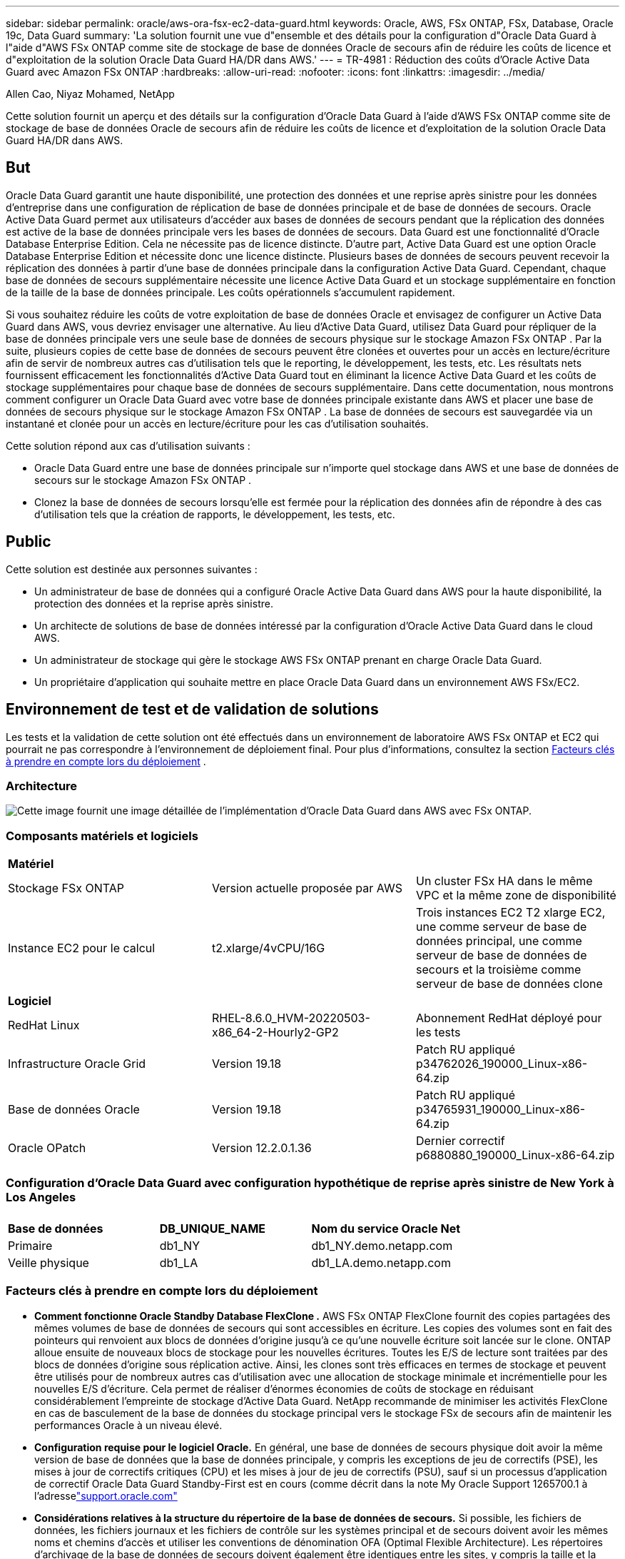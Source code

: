 ---
sidebar: sidebar 
permalink: oracle/aws-ora-fsx-ec2-data-guard.html 
keywords: Oracle, AWS, FSx ONTAP, FSx, Database, Oracle 19c, Data Guard 
summary: 'La solution fournit une vue d"ensemble et des détails pour la configuration d"Oracle Data Guard à l"aide d"AWS FSx ONTAP comme site de stockage de base de données Oracle de secours afin de réduire les coûts de licence et d"exploitation de la solution Oracle Data Guard HA/DR dans AWS.' 
---
= TR-4981 : Réduction des coûts d'Oracle Active Data Guard avec Amazon FSx ONTAP
:hardbreaks:
:allow-uri-read: 
:nofooter: 
:icons: font
:linkattrs: 
:imagesdir: ../media/


Allen Cao, Niyaz Mohamed, NetApp

[role="lead"]
Cette solution fournit un aperçu et des détails sur la configuration d'Oracle Data Guard à l'aide d'AWS FSx ONTAP comme site de stockage de base de données Oracle de secours afin de réduire les coûts de licence et d'exploitation de la solution Oracle Data Guard HA/DR dans AWS.



== But

Oracle Data Guard garantit une haute disponibilité, une protection des données et une reprise après sinistre pour les données d'entreprise dans une configuration de réplication de base de données principale et de base de données de secours.  Oracle Active Data Guard permet aux utilisateurs d'accéder aux bases de données de secours pendant que la réplication des données est active de la base de données principale vers les bases de données de secours.  Data Guard est une fonctionnalité d'Oracle Database Enterprise Edition.  Cela ne nécessite pas de licence distincte.  D'autre part, Active Data Guard est une option Oracle Database Enterprise Edition et nécessite donc une licence distincte.  Plusieurs bases de données de secours peuvent recevoir la réplication des données à partir d'une base de données principale dans la configuration Active Data Guard.  Cependant, chaque base de données de secours supplémentaire nécessite une licence Active Data Guard et un stockage supplémentaire en fonction de la taille de la base de données principale.  Les coûts opérationnels s’accumulent rapidement.

Si vous souhaitez réduire les coûts de votre exploitation de base de données Oracle et envisagez de configurer un Active Data Guard dans AWS, vous devriez envisager une alternative.  Au lieu d'Active Data Guard, utilisez Data Guard pour répliquer de la base de données principale vers une seule base de données de secours physique sur le stockage Amazon FSx ONTAP .  Par la suite, plusieurs copies de cette base de données de secours peuvent être clonées et ouvertes pour un accès en lecture/écriture afin de servir de nombreux autres cas d'utilisation tels que le reporting, le développement, les tests, etc. Les résultats nets fournissent efficacement les fonctionnalités d'Active Data Guard tout en éliminant la licence Active Data Guard et les coûts de stockage supplémentaires pour chaque base de données de secours supplémentaire.  Dans cette documentation, nous montrons comment configurer un Oracle Data Guard avec votre base de données principale existante dans AWS et placer une base de données de secours physique sur le stockage Amazon FSx ONTAP .  La base de données de secours est sauvegardée via un instantané et clonée pour un accès en lecture/écriture pour les cas d'utilisation souhaités.

Cette solution répond aux cas d’utilisation suivants :

* Oracle Data Guard entre une base de données principale sur n'importe quel stockage dans AWS et une base de données de secours sur le stockage Amazon FSx ONTAP .
* Clonez la base de données de secours lorsqu'elle est fermée pour la réplication des données afin de répondre à des cas d'utilisation tels que la création de rapports, le développement, les tests, etc.




== Public

Cette solution est destinée aux personnes suivantes :

* Un administrateur de base de données qui a configuré Oracle Active Data Guard dans AWS pour la haute disponibilité, la protection des données et la reprise après sinistre.
* Un architecte de solutions de base de données intéressé par la configuration d'Oracle Active Data Guard dans le cloud AWS.
* Un administrateur de stockage qui gère le stockage AWS FSx ONTAP prenant en charge Oracle Data Guard.
* Un propriétaire d'application qui souhaite mettre en place Oracle Data Guard dans un environnement AWS FSx/EC2.




== Environnement de test et de validation de solutions

Les tests et la validation de cette solution ont été effectués dans un environnement de laboratoire AWS FSx ONTAP et EC2 qui pourrait ne pas correspondre à l'environnement de déploiement final. Pour plus d'informations, consultez la section <<Facteurs clés à prendre en compte lors du déploiement>> .



=== Architecture

image:aws-ora-fsx-data-guard-architecture.png["Cette image fournit une image détaillée de l'implémentation d'Oracle Data Guard dans AWS avec FSx ONTAP."]



=== Composants matériels et logiciels

[cols="33%, 33%, 33%"]
|===


3+| *Matériel* 


| Stockage FSx ONTAP | Version actuelle proposée par AWS | Un cluster FSx HA dans le même VPC et la même zone de disponibilité 


| Instance EC2 pour le calcul | t2.xlarge/4vCPU/16G | Trois instances EC2 T2 xlarge EC2, une comme serveur de base de données principal, une comme serveur de base de données de secours et la troisième comme serveur de base de données clone 


3+| *Logiciel* 


| RedHat Linux | RHEL-8.6.0_HVM-20220503-x86_64-2-Hourly2-GP2 | Abonnement RedHat déployé pour les tests 


| Infrastructure Oracle Grid | Version 19.18 | Patch RU appliqué p34762026_190000_Linux-x86-64.zip 


| Base de données Oracle | Version 19.18 | Patch RU appliqué p34765931_190000_Linux-x86-64.zip 


| Oracle OPatch | Version 12.2.0.1.36 | Dernier correctif p6880880_190000_Linux-x86-64.zip 
|===


=== Configuration d'Oracle Data Guard avec configuration hypothétique de reprise après sinistre de New York à Los Angeles

[cols="33%, 33%, 33%"]
|===


3+|  


| *Base de données* | *DB_UNIQUE_NAME* | *Nom du service Oracle Net* 


| Primaire | db1_NY | db1_NY.demo.netapp.com 


| Veille physique | db1_LA | db1_LA.demo.netapp.com 
|===


=== Facteurs clés à prendre en compte lors du déploiement

* *Comment fonctionne Oracle Standby Database FlexClone .*  AWS FSx ONTAP FlexClone fournit des copies partagées des mêmes volumes de base de données de secours qui sont accessibles en écriture.  Les copies des volumes sont en fait des pointeurs qui renvoient aux blocs de données d'origine jusqu'à ce qu'une nouvelle écriture soit lancée sur le clone.  ONTAP alloue ensuite de nouveaux blocs de stockage pour les nouvelles écritures.  Toutes les E/S de lecture sont traitées par des blocs de données d'origine sous réplication active.  Ainsi, les clones sont très efficaces en termes de stockage et peuvent être utilisés pour de nombreux autres cas d'utilisation avec une allocation de stockage minimale et incrémentielle pour les nouvelles E/S d'écriture.  Cela permet de réaliser d’énormes économies de coûts de stockage en réduisant considérablement l’empreinte de stockage d’Active Data Guard.  NetApp recommande de minimiser les activités FlexClone en cas de basculement de la base de données du stockage principal vers le stockage FSx de secours afin de maintenir les performances Oracle à un niveau élevé.
* *Configuration requise pour le logiciel Oracle.*  En général, une base de données de secours physique doit avoir la même version de base de données que la base de données principale, y compris les exceptions de jeu de correctifs (PSE), les mises à jour de correctifs critiques (CPU) et les mises à jour de jeu de correctifs (PSU), sauf si un processus d'application de correctif Oracle Data Guard Standby-First est en cours (comme décrit dans la note My Oracle Support 1265700.1 à l'adresselink:https://support.oracle.com.["support.oracle.com"^]
* *Considérations relatives à la structure du répertoire de la base de données de secours.*  Si possible, les fichiers de données, les fichiers journaux et les fichiers de contrôle sur les systèmes principal et de secours doivent avoir les mêmes noms et chemins d'accès et utiliser les conventions de dénomination OFA (Optimal Flexible Architecture).  Les répertoires d'archivage de la base de données de secours doivent également être identiques entre les sites, y compris la taille et la structure.  Cette stratégie permet à d’autres opérations telles que les sauvegardes, les basculements et les basculements d’exécuter le même ensemble d’étapes, réduisant ainsi la complexité de la maintenance.
* *Forcer le mode de journalisation.*  Pour vous protéger contre les écritures directes non enregistrées dans la base de données principale qui ne peuvent pas être propagées vers la base de données de secours, activez FORCE LOGGING sur la base de données principale avant d'effectuer des sauvegardes de fichiers de données pour la création de secours.
* *Gestion du stockage de la base de données.*  Pour plus de simplicité opérationnelle, Oracle recommande, lorsque vous configurez Oracle Automatic Storage Management (Oracle ASM) et Oracle Managed Files (OMF) dans une configuration Oracle Data Guard, de les configurer de manière symétrique sur les bases de données principales et de secours.
* *Instances de calcul EC2.*  Dans ces tests et validations, nous avons utilisé une instance AWS EC2 t2.xlarge comme instance de calcul de base de données Oracle.  NetApp recommande d’utiliser une instance EC2 de type M5 comme instance de calcul pour Oracle dans le déploiement de production, car elle est optimisée pour la charge de travail de la base de données.  Vous devez dimensionner l'instance EC2 de manière appropriée en fonction du nombre de vCPU et de la quantité de RAM en fonction des exigences réelles de la charge de travail.
* *Déploiement de clusters de stockage HA FSx sur une ou plusieurs zones.*  Dans ces tests et validations, nous avons déployé un cluster FSx HA dans une seule zone de disponibilité AWS.  Pour le déploiement en production, NetApp recommande de déployer une paire FSx HA dans deux zones de disponibilité différentes.  Un cluster FSx est toujours provisionné dans une paire HA synchronisée dans une paire de systèmes de fichiers actifs-passifs pour fournir une redondance au niveau du stockage.  Le déploiement multizone améliore encore la haute disponibilité en cas de panne dans une seule zone AWS.
* *Dimensionnement du cluster de stockage FSx.*  Un système de fichiers de stockage Amazon FSx ONTAP fournit jusqu'à 160 000 IOPS SSD brutes, jusqu'à 4 Gbit/s de débit et une capacité maximale de 192 TiB.  Cependant, vous pouvez dimensionner le cluster en termes d'IOPS provisionnés, de débit et de limite de stockage (minimum 1 024 Gio) en fonction de vos besoins réels au moment du déploiement.  La capacité peut être ajustée dynamiquement à la volée sans affecter la disponibilité de l'application.




== Déploiement de la solution

Il est supposé que votre base de données Oracle principale est déjà déployée dans un environnement AWS EC2 au sein d'un VPC comme point de départ pour la configuration de Data Guard.  La base de données principale est déployée à l’aide d’Oracle ASM pour la gestion du stockage.  Deux groupes de disques ASM - +DATA et +LOGS sont créés pour les fichiers de données Oracle, les fichiers journaux et le fichier de contrôle, etc. Pour plus de détails sur le déploiement d'Oracle dans AWS avec ASM, veuillez vous référer aux rapports techniques suivants pour obtenir de l'aide.

* link:aws-ora-fsx-ec2-deploy-intro.html["Meilleures pratiques de déploiement de bases de données Oracle sur EC2 et FSx"^]
* link:aws-ora-fsx-ec2-iscsi-asm.html["Déploiement et protection de la base de données Oracle dans AWS FSx/EC2 avec iSCSI/ASM"^]
* link:aws-ora-fsx-ec2-nfs-asm.html["Oracle 19c en redémarrage autonome sur AWS FSx/EC2 avec NFS/ASM"^]


Votre base de données Oracle principale peut être exécutée sur un FSx ONTAP ou sur tout autre stockage de votre choix au sein de l'écosystème AWS EC2.  La section suivante fournit des procédures de déploiement étape par étape pour la configuration d'Oracle Data Guard entre une instance de base de données EC2 principale avec stockage ASM et une instance de base de données EC2 de secours avec stockage ASM.



=== Prérequis pour le déploiement

[%collapsible%open]
====
Le déploiement nécessite les prérequis suivants.

. Un compte AWS a été configuré et les segments VPC et réseau nécessaires ont été créés dans votre compte AWS.
. À partir de la console AWS EC2, vous devez déployer au moins trois instances EC2 Linux, une comme instance de base de données Oracle principale, une comme instance de base de données Oracle de secours et une instance de base de données cible clonée pour la création de rapports, le développement, les tests, etc. Consultez le diagramme d'architecture dans la section précédente pour plus de détails sur la configuration de l'environnement.  Consultez également l'AWSlink:https://docs.aws.amazon.com/AWSEC2/latest/UserGuide/concepts.html["Guide de l'utilisateur pour les instances Linux"^] pour plus d'informations.
. À partir de la console AWS EC2, déployez des clusters de stockage HA Amazon FSx ONTAP pour héberger des volumes Oracle qui stockent la base de données de secours Oracle.  Si vous n'êtes pas familier avec le déploiement du stockage FSx, consultez la documentationlink:https://docs.aws.amazon.com/fsx/latest/ONTAPGuide/creating-file-systems.html["Création de systèmes de fichiers FSx ONTAP"^] pour des instructions étape par étape.
. Les étapes 2 et 3 peuvent être effectuées à l'aide de la boîte à outils d'automatisation Terraform suivante, qui crée une instance EC2 nommée `ora_01` et un système de fichiers FSx nommé `fsx_01` .  Lisez attentivement les instructions et modifiez les variables en fonction de votre environnement avant l’exécution.  Le modèle peut être facilement révisé pour répondre à vos propres besoins de déploiement.
+
[source, cli]
----
git clone https://github.com/NetApp-Automation/na_aws_fsx_ec2_deploy.git
----



NOTE: Assurez-vous d'avoir alloué au moins 50 Go dans le volume racine de l'instance EC2 afin de disposer de suffisamment d'espace pour préparer les fichiers d'installation d'Oracle.

====


=== Préparer la base de données principale pour Data Guard

[%collapsible%open]
====
Dans cette démonstration, nous avons configuré une base de données Oracle principale appelée db1 sur l'instance de base de données EC2 principale avec deux groupes de disques ASM dans une configuration de redémarrage autonome avec des fichiers de données dans le groupe de disques ASM + DATA et une zone de récupération flash dans le groupe de disques ASM + LOGS.  Ce qui suit illustre les procédures détaillées de configuration de la base de données principale pour Data Guard.  Toutes les étapes doivent être exécutées en tant que propriétaire de la base de données - utilisateur Oracle.

. Configuration de la base de données principale db1 sur l'instance de base de données EC2 principale ip-172-30-15-45.  Les groupes de disques ASM peuvent se trouver sur n’importe quel type de stockage au sein de l’écosystème EC2.
+
....

[oracle@ip-172-30-15-45 ~]$ cat /etc/oratab

# This file is used by ORACLE utilities.  It is created by root.sh
# and updated by either Database Configuration Assistant while creating
# a database or ASM Configuration Assistant while creating ASM instance.

# A colon, ':', is used as the field terminator.  A new line terminates
# the entry.  Lines beginning with a pound sign, '#', are comments.
#
# Entries are of the form:
#   $ORACLE_SID:$ORACLE_HOME:<N|Y>:
#
# The first and second fields are the system identifier and home
# directory of the database respectively.  The third field indicates
# to the dbstart utility that the database should , "Y", or should not,
# "N", be brought up at system boot time.
#
# Multiple entries with the same $ORACLE_SID are not allowed.
#
#
+ASM:/u01/app/oracle/product/19.0.0/grid:N
db1:/u01/app/oracle/product/19.0.0/db1:N

[oracle@ip-172-30-15-45 ~]$ /u01/app/oracle/product/19.0.0/grid/bin/crsctl stat res -t
--------------------------------------------------------------------------------
Name           Target  State        Server                   State details
--------------------------------------------------------------------------------
Local Resources
--------------------------------------------------------------------------------
ora.DATA.dg
               ONLINE  ONLINE       ip-172-30-15-45          STABLE
ora.LISTENER.lsnr
               ONLINE  ONLINE       ip-172-30-15-45          STABLE
ora.LOGS.dg
               ONLINE  ONLINE       ip-172-30-15-45          STABLE
ora.asm
               ONLINE  ONLINE       ip-172-30-15-45          Started,STABLE
ora.ons
               OFFLINE OFFLINE      ip-172-30-15-45          STABLE
--------------------------------------------------------------------------------
Cluster Resources
--------------------------------------------------------------------------------
ora.cssd
      1        ONLINE  ONLINE       ip-172-30-15-45          STABLE
ora.db1.db
      1        ONLINE  ONLINE       ip-172-30-15-45          Open,HOME=/u01/app/o
                                                             racle/product/19.0.0
                                                             /db1,STABLE
ora.diskmon
      1        OFFLINE OFFLINE                               STABLE
ora.driver.afd
      1        ONLINE  ONLINE       ip-172-30-15-45          STABLE
ora.evmd
      1        ONLINE  ONLINE       ip-172-30-15-45          STABLE
--------------------------------------------------------------------------------

....
. Depuis sqlplus, activez la journalisation forcée sur le serveur principal.
+
[source, cli]
----
alter database force logging;
----
. Depuis sqlplus, activez le flashback sur le primaire.  Flashback permet de rétablir facilement la base de données principale en tant que base de données de secours après un basculement.
+
[source, cli]
----
alter database flashback on;
----
. Configurez l'authentification de transport de rétablissement à l'aide du fichier de mot de passe Oracle - créez un fichier pwd sur le principal à l'aide de l'utilitaire orapwd s'il n'est pas défini et copiez-le dans le répertoire de base de données de secours $ORACLE_HOME/dbs.
. Créez des journaux de rétablissement de secours sur la base de données principale avec la même taille que le fichier journal en ligne actuel.  Les groupes de journaux sont un groupe de fichiers journaux en ligne de plus.  La base de données principale peut alors rapidement passer au rôle de secours et commencer à recevoir des données de rétablissement, si nécessaire.
+
[source, cli]
----
alter database add standby logfile thread 1 size 200M;
----
+
....
Validate after standby logs addition:

SQL> select group#, type, member from v$logfile;

    GROUP# TYPE    MEMBER
---------- ------- ------------------------------------------------------------
         3 ONLINE  +DATA/DB1/ONLINELOG/group_3.264.1145821513
         2 ONLINE  +DATA/DB1/ONLINELOG/group_2.263.1145821513
         1 ONLINE  +DATA/DB1/ONLINELOG/group_1.262.1145821513
         4 STANDBY +DATA/DB1/ONLINELOG/group_4.286.1146082751
         4 STANDBY +LOGS/DB1/ONLINELOG/group_4.258.1146082753
         5 STANDBY +DATA/DB1/ONLINELOG/group_5.287.1146082819
         5 STANDBY +LOGS/DB1/ONLINELOG/group_5.260.1146082821
         6 STANDBY +DATA/DB1/ONLINELOG/group_6.288.1146082825
         6 STANDBY +LOGS/DB1/ONLINELOG/group_6.261.1146082827
         7 STANDBY +DATA/DB1/ONLINELOG/group_7.289.1146082835
         7 STANDBY +LOGS/DB1/ONLINELOG/group_7.262.1146082835

11 rows selected.
....
. Depuis sqlplus, créez un pfile à partir de spfile pour l'édition.
+
[source, cli]
----
create pfile='/home/oracle/initdb1.ora' from spfile;
----
. Révisez le pfile et ajoutez les paramètres suivants.
+
....
DB_NAME=db1
DB_UNIQUE_NAME=db1_NY
LOG_ARCHIVE_CONFIG='DG_CONFIG=(db1_NY,db1_LA)'
LOG_ARCHIVE_DEST_1='LOCATION=USE_DB_RECOVERY_FILE_DEST VALID_FOR=(ALL_LOGFILES,ALL_ROLES) DB_UNIQUE_NAME=db1_NY'
LOG_ARCHIVE_DEST_2='SERVICE=db1_LA ASYNC VALID_FOR=(ONLINE_LOGFILES,PRIMARY_ROLE) DB_UNIQUE_NAME=db1_LA'
REMOTE_LOGIN_PASSWORDFILE=EXCLUSIVE
FAL_SERVER=db1_LA
STANDBY_FILE_MANAGEMENT=AUTO
....
. Depuis sqlplus, créez un fichier spfile dans le répertoire ASM +DATA à partir du fichier pfile révisé dans le répertoire /home/oracle.
+
[source, cli]
----
create spfile='+DATA' from pfile='/home/oracle/initdb1.ora';
----
. Localisez le fichier spfile nouvellement créé sous le groupe de disques +DATA (en utilisant l'utilitaire asmcmd si nécessaire).  Utilisez srvctl pour modifier la grille afin de démarrer la base de données à partir du nouveau fichier spfile comme indiqué ci-dessous.
+
....
[oracle@ip-172-30-15-45 db1]$ srvctl config database -d db1
Database unique name: db1
Database name: db1
Oracle home: /u01/app/oracle/product/19.0.0/db1
Oracle user: oracle
Spfile: +DATA/DB1/PARAMETERFILE/spfile.270.1145822903
Password file:
Domain: demo.netapp.com
Start options: open
Stop options: immediate
Database role: PRIMARY
Management policy: AUTOMATIC
Disk Groups: DATA
Services:
OSDBA group:
OSOPER group:
Database instance: db1
[oracle@ip-172-30-15-45 db1]$ srvctl modify database -d db1 -spfile +DATA/DB1/PARAMETERFILE/spfiledb1.ora
[oracle@ip-172-30-15-45 db1]$ srvctl config database -d db1
Database unique name: db1
Database name: db1
Oracle home: /u01/app/oracle/product/19.0.0/db1
Oracle user: oracle
Spfile: +DATA/DB1/PARAMETERFILE/spfiledb1.ora
Password file:
Domain: demo.netapp.com
Start options: open
Stop options: immediate
Database role: PRIMARY
Management policy: AUTOMATIC
Disk Groups: DATA
Services:
OSDBA group:
OSOPER group:
Database instance: db1
....
. Modifiez tnsnames.ora pour ajouter db_unique_name pour la résolution de nom.
+
....
# tnsnames.ora Network Configuration File: /u01/app/oracle/product/19.0.0/db1/network/admin/tnsnames.ora
# Generated by Oracle configuration tools.

db1_NY =
  (DESCRIPTION =
    (ADDRESS = (PROTOCOL = TCP)(HOST = ip-172-30-15-45.ec2.internal)(PORT = 1521))
    (CONNECT_DATA =
      (SERVER = DEDICATED)
      (SID = db1)
    )
  )

db1_LA =
  (DESCRIPTION =
    (ADDRESS = (PROTOCOL = TCP)(HOST = ip-172-30-15-67.ec2.internal)(PORT = 1521))
    (CONNECT_DATA =
      (SERVER = DEDICATED)
      (SID = db1)
    )
  )

LISTENER_DB1 =
  (ADDRESS = (PROTOCOL = TCP)(HOST = ip-172-30-15-45.ec2.internal)(PORT = 1521))
....
. Ajoutez le nom du service de protection des données db1_NY_DGMGRL.demo.netapp pour la base de données principale au fichier listener.ora.


....
#Backup file is  /u01/app/oracle/crsdata/ip-172-30-15-45/output/listener.ora.bak.ip-172-30-15-45.oracle line added by Agent
# listener.ora Network Configuration File: /u01/app/oracle/product/19.0.0/grid/network/admin/listener.ora
# Generated by Oracle configuration tools.

LISTENER =
  (DESCRIPTION_LIST =
    (DESCRIPTION =
      (ADDRESS = (PROTOCOL = TCP)(HOST = ip-172-30-15-45.ec2.internal)(PORT = 1521))
      (ADDRESS = (PROTOCOL = IPC)(KEY = EXTPROC1521))
    )
  )

SID_LIST_LISTENER =
  (SID_LIST =
    (SID_DESC =
      (GLOBAL_DBNAME = db1_NY_DGMGRL.demo.netapp.com)
      (ORACLE_HOME = /u01/app/oracle/product/19.0.0/db1)
      (SID_NAME = db1)
    )
  )

ENABLE_GLOBAL_DYNAMIC_ENDPOINT_LISTENER=ON              # line added by Agent
VALID_NODE_CHECKING_REGISTRATION_LISTENER=ON            # line added by Agent
....
. Arrêtez et redémarrez la base de données avec srvctl et vérifiez que les paramètres de protection des données sont désormais actifs.
+
[source, cli]
----
srvctl stop database -d db1
----
+
[source, cli]
----
srvctl start database -d db1
----


Ceci termine la configuration de la base de données principale pour Data Guard.

====


=== Préparez la base de données de secours et activez Data Guard

[%collapsible%open]
====
Oracle Data Guard nécessite une configuration du noyau du système d'exploitation et des piles logicielles Oracle, y compris des ensembles de correctifs sur l'instance de base de données EC2 de secours, pour correspondre à l'instance de base de données EC2 principale.  Pour une gestion et une simplicité aisées, la configuration de stockage de la base de données de l'instance de base de données EC2 de secours doit idéalement correspondre également à l'instance de base de données EC2 principale, comme le nom, le nombre et la taille des groupes de disques ASM.  Vous trouverez ci-dessous les procédures détaillées pour configurer l'instance de base de données EC2 de secours pour Data Guard.  Toutes les commandes doivent être exécutées en tant qu'ID utilisateur propriétaire d'Oracle.

. Tout d’abord, vérifiez la configuration de la base de données principale sur l’instance EC2 principale.  Dans cette démonstration, nous avons configuré une base de données Oracle principale appelée db1 sur l'instance de base de données EC2 principale avec deux groupes de disques ASM + DATA et + LOGS dans une configuration de redémarrage autonome.  Les groupes de disques ASM principaux peuvent se trouver sur n’importe quel type de stockage au sein de l’écosystème EC2.
. Suivre les procédures dans la documentationlink:aws-ora-fsx-ec2-iscsi-asm.html["TR-4965 : Déploiement et protection de la base de données Oracle dans AWS FSx/EC2 avec iSCSI/ASM"^] pour installer et configurer la grille et Oracle sur l'instance de base de données EC2 de secours pour qu'elle corresponde à la base de données principale.  Le stockage de la base de données doit être provisionné et alloué à l'instance de base de données EC2 de secours de FSx ONTAP avec la même capacité de stockage que l'instance de base de données EC2 principale.
+

NOTE: Arrêtez-vous à l'étape 10 `Oracle database installation` section.  La base de données de secours sera instanciée à partir de la base de données principale à l'aide de la fonction de duplication de base de données dbca.

. Une fois le logiciel Oracle installé et configuré, à partir du répertoire de base de données de secours $ORACLE_HOME, copiez le mot de passe Oracle de la base de données principale.
+
[source, cli]
----
scp oracle@172.30.15.45:/u01/app/oracle/product/19.0.0/db1/dbs/orapwdb1 .
----
. Créez le fichier tnsnames.ora avec les entrées suivantes.
+
....

# tnsnames.ora Network Configuration File: /u01/app/oracle/product/19.0.0/db1/network/admin/tnsnames.ora
# Generated by Oracle configuration tools.

db1_NY =
  (DESCRIPTION =
    (ADDRESS = (PROTOCOL = TCP)(HOST = ip-172-30-15-45.ec2.internal)(PORT = 1521))
    (CONNECT_DATA =
      (SERVER = DEDICATED)
      (SID = db1)
    )
  )

db1_LA =
  (DESCRIPTION =
    (ADDRESS = (PROTOCOL = TCP)(HOST = ip-172-30-15-67.ec2.internal)(PORT = 1521))
    (CONNECT_DATA =
      (SERVER = DEDICATED)
      (SID = db1)
    )
  )

....
. Ajoutez le nom du service de protection des données DB au fichier listener.ora.
+
....

#Backup file is  /u01/app/oracle/crsdata/ip-172-30-15-67/output/listener.ora.bak.ip-172-30-15-67.oracle line added by Agent
# listener.ora Network Configuration File: /u01/app/oracle/product/19.0.0/grid/network/admin/listener.ora
# Generated by Oracle configuration tools.

LISTENER =
  (DESCRIPTION_LIST =
    (DESCRIPTION =
      (ADDRESS = (PROTOCOL = TCP)(HOST = ip-172-30-15-67.ec2.internal)(PORT = 1521))
      (ADDRESS = (PROTOCOL = IPC)(KEY = EXTPROC1521))
    )
  )

SID_LIST_LISTENER =
  (SID_LIST =
    (SID_DESC =
      (GLOBAL_DBNAME = db1_LA_DGMGRL.demo.netapp.com)
      (ORACLE_HOME = /u01/app/oracle/product/19.0.0/db1)
      (SID_NAME = db1)
    )
  )

ENABLE_GLOBAL_DYNAMIC_ENDPOINT_LISTENER=ON              # line added by Agent
VALID_NODE_CHECKING_REGISTRATION_LISTENER=ON            # line added by Agent

....
. Définissez la maison et le chemin d'accès de l'oracle.
+
[source, cli]
----
export ORACLE_HOME=/u01/app/oracle/product/19.0.0/db1
----
+
[source, cli]
----
export PATH=$PATH:$ORACLE_HOME/bin
----
. Utilisez dbca pour instancier la base de données de secours à partir de la base de données principale db1.
+
....

[oracle@ip-172-30-15-67 bin]$ dbca -silent -createDuplicateDB -gdbName db1 -primaryDBConnectionString ip-172-30-15-45.ec2.internal:1521/db1_NY.demo.netapp.com -sid db1 -initParams fal_server=db1_NY -createAsStandby -dbUniqueName db1_LA
Enter SYS user password:

Prepare for db operation
22% complete
Listener config step
44% complete
Auxiliary instance creation
67% complete
RMAN duplicate
89% complete
Post duplicate database operations
100% complete

Look at the log file "/u01/app/oracle/cfgtoollogs/dbca/db1_LA/db1_LA.log" for further details.

....
. Valider la base de données de secours dupliquée.  La base de données de secours nouvellement dupliquée est initialement ouverte en mode LECTURE SEULE.
+
....

[oracle@ip-172-30-15-67 bin]$ export ORACLE_SID=db1
[oracle@ip-172-30-15-67 bin]$ sqlplus / as sysdba

SQL*Plus: Release 19.0.0.0.0 - Production on Wed Aug 30 18:25:46 2023
Version 19.18.0.0.0

Copyright (c) 1982, 2022, Oracle.  All rights reserved.


Connected to:
Oracle Database 19c Enterprise Edition Release 19.0.0.0.0 - Production
Version 19.18.0.0.0

SQL> select name, open_mode from v$database;

NAME      OPEN_MODE
--------- --------------------
DB1       READ ONLY

SQL> show parameter name

NAME                                 TYPE        VALUE
------------------------------------ ----------- ------------------------------
cdb_cluster_name                     string
cell_offloadgroup_name               string
db_file_name_convert                 string
db_name                              string      db1
db_unique_name                       string      db1_LA
global_names                         boolean     FALSE
instance_name                        string      db1
lock_name_space                      string
log_file_name_convert                string
pdb_file_name_convert                string
processor_group_name                 string

NAME                                 TYPE        VALUE
------------------------------------ ----------- ------------------------------
service_names                        string      db1_LA.demo.netapp.com
SQL>
SQL> show parameter log_archive_config

NAME                                 TYPE        VALUE
------------------------------------ ----------- ------------------------------
log_archive_config                   string      DG_CONFIG=(db1_NY,db1_LA)
SQL> show parameter fal_server

NAME                                 TYPE        VALUE
------------------------------------ ----------- ------------------------------
fal_server                           string      db1_NY

SQL> select name from v$datafile;

NAME
--------------------------------------------------------------------------------
+DATA/DB1_LA/DATAFILE/system.261.1146248215
+DATA/DB1_LA/DATAFILE/sysaux.262.1146248231
+DATA/DB1_LA/DATAFILE/undotbs1.263.1146248247
+DATA/DB1_LA/03C5C01A66EE9797E0632D0F1EAC5F59/DATAFILE/system.264.1146248253
+DATA/DB1_LA/03C5C01A66EE9797E0632D0F1EAC5F59/DATAFILE/sysaux.265.1146248261
+DATA/DB1_LA/DATAFILE/users.266.1146248267
+DATA/DB1_LA/03C5C01A66EE9797E0632D0F1EAC5F59/DATAFILE/undotbs1.267.1146248269
+DATA/DB1_LA/03C5EFD07C41A1FAE0632D0F1EAC9BD8/DATAFILE/system.268.1146248271
+DATA/DB1_LA/03C5EFD07C41A1FAE0632D0F1EAC9BD8/DATAFILE/sysaux.269.1146248279
+DATA/DB1_LA/03C5EFD07C41A1FAE0632D0F1EAC9BD8/DATAFILE/undotbs1.270.1146248285
+DATA/DB1_LA/03C5EFD07C41A1FAE0632D0F1EAC9BD8/DATAFILE/users.271.1146248293

NAME
--------------------------------------------------------------------------------
+DATA/DB1_LA/03C5F0DDF35CA2B6E0632D0F1EAC8B6B/DATAFILE/system.272.1146248295
+DATA/DB1_LA/03C5F0DDF35CA2B6E0632D0F1EAC8B6B/DATAFILE/sysaux.273.1146248301
+DATA/DB1_LA/03C5F0DDF35CA2B6E0632D0F1EAC8B6B/DATAFILE/undotbs1.274.1146248309
+DATA/DB1_LA/03C5F0DDF35CA2B6E0632D0F1EAC8B6B/DATAFILE/users.275.1146248315
+DATA/DB1_LA/03C5F1C9B142A2F1E0632D0F1EACF21A/DATAFILE/system.276.1146248317
+DATA/DB1_LA/03C5F1C9B142A2F1E0632D0F1EACF21A/DATAFILE/sysaux.277.1146248323
+DATA/DB1_LA/03C5F1C9B142A2F1E0632D0F1EACF21A/DATAFILE/undotbs1.278.1146248331
+DATA/DB1_LA/03C5F1C9B142A2F1E0632D0F1EACF21A/DATAFILE/users.279.1146248337

19 rows selected.

SQL> select name from v$controlfile;

NAME
--------------------------------------------------------------------------------
+DATA/DB1_LA/CONTROLFILE/current.260.1146248209
+LOGS/DB1_LA/CONTROLFILE/current.257.1146248209

SQL> select name from v$tempfile;

NAME
--------------------------------------------------------------------------------
+DATA/DB1_LA/TEMPFILE/temp.287.1146248371
+DATA/DB1_LA/03C5C01A66EE9797E0632D0F1EAC5F59/TEMPFILE/temp.288.1146248375
+DATA/DB1_LA/03C5EFD07C41A1FAE0632D0F1EAC9BD8/TEMPFILE/temp.290.1146248463
+DATA/DB1_LA/03C5F0DDF35CA2B6E0632D0F1EAC8B6B/TEMPFILE/temp.291.1146248463
+DATA/DB1_LA/03C5F1C9B142A2F1E0632D0F1EACF21A/TEMPFILE/temp.292.1146248463

SQL> select group#, type, member from v$logfile order by 2, 1;

    GROUP# TYPE    MEMBER
---------- ------- ------------------------------------------------------------
         1 ONLINE  +LOGS/DB1_LA/ONLINELOG/group_1.259.1146248349
         1 ONLINE  +DATA/DB1_LA/ONLINELOG/group_1.280.1146248347
         2 ONLINE  +DATA/DB1_LA/ONLINELOG/group_2.281.1146248351
         2 ONLINE  +LOGS/DB1_LA/ONLINELOG/group_2.258.1146248353
         3 ONLINE  +DATA/DB1_LA/ONLINELOG/group_3.282.1146248355
         3 ONLINE  +LOGS/DB1_LA/ONLINELOG/group_3.260.1146248355
         4 STANDBY +DATA/DB1_LA/ONLINELOG/group_4.283.1146248357
         4 STANDBY +LOGS/DB1_LA/ONLINELOG/group_4.261.1146248359
         5 STANDBY +DATA/DB1_LA/ONLINELOG/group_5.284.1146248361
         5 STANDBY +LOGS/DB1_LA/ONLINELOG/group_5.262.1146248363
         6 STANDBY +LOGS/DB1_LA/ONLINELOG/group_6.263.1146248365
         6 STANDBY +DATA/DB1_LA/ONLINELOG/group_6.285.1146248365
         7 STANDBY +LOGS/DB1_LA/ONLINELOG/group_7.264.1146248369
         7 STANDBY +DATA/DB1_LA/ONLINELOG/group_7.286.1146248367

14 rows selected.

SQL> select name, open_mode from v$database;

NAME      OPEN_MODE
--------- --------------------
DB1       READ ONLY

....
. Redémarrer la base de données de secours dans `mount` étape et exécutez la commande suivante pour activer la récupération gérée de la base de données de secours.
+
[source, cli]
----
alter database recover managed standby database disconnect from session;
----
+
....

SQL> shutdown immediate;
Database closed.
Database dismounted.
ORACLE instance shut down.
SQL> startup mount;
ORACLE instance started.

Total System Global Area 8053062944 bytes
Fixed Size                  9182496 bytes
Variable Size            1291845632 bytes
Database Buffers         6744440832 bytes
Redo Buffers                7593984 bytes
Database mounted.
SQL> alter database recover managed standby database disconnect from session;

Database altered.

....
. Valider l’état de récupération de la base de données de secours.  Remarquez le `recovery logmerger` dans `APPLYING_LOG` action.
+
....

SQL> SELECT ROLE, THREAD#, SEQUENCE#, ACTION FROM V$DATAGUARD_PROCESS;

ROLE                        THREAD#  SEQUENCE# ACTION
------------------------ ---------- ---------- ------------
recovery apply slave              0          0 IDLE
recovery apply slave              0          0 IDLE
recovery apply slave              0          0 IDLE
recovery apply slave              0          0 IDLE
recovery logmerger                1         30 APPLYING_LOG
RFS ping                          1         30 IDLE
RFS async                         1         30 IDLE
archive redo                      0          0 IDLE
archive redo                      0          0 IDLE
archive redo                      0          0 IDLE
gap manager                       0          0 IDLE

ROLE                        THREAD#  SEQUENCE# ACTION
------------------------ ---------- ---------- ------------
managed recovery                  0          0 IDLE
redo transport monitor            0          0 IDLE
log writer                        0          0 IDLE
archive local                     0          0 IDLE
redo transport timer              0          0 IDLE

16 rows selected.

SQL>

....


Ceci termine la configuration de la protection Data Guard pour db1 du serveur principal au serveur de secours avec la récupération de secours gérée activée.

====


=== Configurer Data Guard Broker

[%collapsible%open]
====
Oracle Data Guard Broker est un framework de gestion distribué qui automatise et centralise la création, la maintenance et la surveillance des configurations Oracle Data Guard.  La section suivante montre comment configurer Data Guard Broker pour gérer l'environnement Data Guard.

. Démarrez Data Guard Broker sur les bases de données principales et de secours avec la commande suivante via sqlplus.
+
[source, cli]
----
alter system set dg_broker_start=true scope=both;
----
. À partir de la base de données principale, connectez-vous à Data Guard Borker en tant que SYSDBA.
+
....

[oracle@ip-172-30-15-45 db1]$ dgmgrl sys@db1_NY
DGMGRL for Linux: Release 19.0.0.0.0 - Production on Wed Aug 30 19:34:14 2023
Version 19.18.0.0.0

Copyright (c) 1982, 2019, Oracle and/or its affiliates.  All rights reserved.

Welcome to DGMGRL, type "help" for information.
Password:
Connected to "db1_NY"
Connected as SYSDBA.

....
. Créez et activez la configuration de Data Guard Broker.
+
....

DGMGRL> create configuration dg_config as primary database is db1_NY connect identifier is db1_NY;
Configuration "dg_config" created with primary database "db1_ny"
DGMGRL> add database db1_LA as connect identifier is db1_LA;
Database "db1_la" added
DGMGRL> enable configuration;
Enabled.
DGMGRL> show configuration;

Configuration - dg_config

  Protection Mode: MaxPerformance
  Members:
  db1_ny - Primary database
    db1_la - Physical standby database

Fast-Start Failover:  Disabled

Configuration Status:
SUCCESS   (status updated 28 seconds ago)

....
. Valider l'état de la base de données dans le cadre de gestion de Data Guard Broker.
+
....

DGMGRL> show database db1_ny;

Database - db1_ny

  Role:               PRIMARY
  Intended State:     TRANSPORT-ON
  Instance(s):
    db1

Database Status:
SUCCESS

DGMGRL> show database db1_la;

Database - db1_la

  Role:               PHYSICAL STANDBY
  Intended State:     APPLY-ON
  Transport Lag:      0 seconds (computed 1 second ago)
  Apply Lag:          0 seconds (computed 1 second ago)
  Average Apply Rate: 2.00 KByte/s
  Real Time Query:    OFF
  Instance(s):
    db1

Database Status:
SUCCESS

DGMGRL>

....


En cas de panne, Data Guard Broker peut être utilisé pour basculer instantanément la base de données principale vers la base de données de secours.

====


=== Cloner la base de données de secours pour d'autres cas d'utilisation

[%collapsible%open]
====
Le principal avantage de la mise en scène d'une base de données de secours sur AWS FSx ONTAP dans Data Guard est qu'elle peut être FlexCloned pour servir de nombreux autres cas d'utilisation avec un investissement de stockage supplémentaire minimal.  Dans la section suivante, nous démontrons comment capturer et cloner les volumes de base de données de secours montés et en cours de récupération sur FSx ONTAP à d'autres fins, telles que DEV, TEST, REPORT, etc., à l'aide de l'outil NetApp SnapCenter .

Voici les procédures de haut niveau pour cloner une base de données en LECTURE/ÉCRITURE à partir de la base de données de secours physique gérée dans Data Guard à l'aide de SnapCenter.  Pour obtenir des instructions détaillées sur la façon d'installer et de configurer SnapCenter, veuillez vous référer àlink:../dbops/hybrid-dbops-snapcenter-usecases.html["Solutions de bases de données cloud hybrides avec SnapCenter"^] sections Oracle pertinentes.

. Nous commençons par créer une table de test et insérer une ligne dans la table de test sur la base de données principale.  Nous validerons ensuite si la transaction traverse jusqu'au standby et enfin le clone.
+
....
[oracle@ip-172-30-15-45 db1]$ sqlplus / as sysdba

SQL*Plus: Release 19.0.0.0.0 - Production on Thu Aug 31 16:35:53 2023
Version 19.18.0.0.0

Copyright (c) 1982, 2022, Oracle.  All rights reserved.


Connected to:
Oracle Database 19c Enterprise Edition Release 19.0.0.0.0 - Production
Version 19.18.0.0.0

SQL> alter session set container=db1_pdb1;

Session altered.

SQL> create table test(
  2  id integer,
  3  dt timestamp,
  4  event varchar(100));

Table created.

SQL> insert into test values(1, sysdate, 'a test transaction on primary database db1 and ec2 db host: ip-172-30-15-45.ec2.internal');

1 row created.

SQL> commit;

Commit complete.

SQL> select * from test;

        ID
----------
DT
---------------------------------------------------------------------------
EVENT
--------------------------------------------------------------------------------
         1
31-AUG-23 04.49.29.000000 PM
a test transaction on primary database db1 and ec2 db host: ip-172-30-15-45.ec2.
internal

SQL> select instance_name, host_name from v$instance;

INSTANCE_NAME
----------------
HOST_NAME
----------------------------------------------------------------
db1
ip-172-30-15-45.ec2.internal
....
. Ajouter un cluster de stockage FSx à `Storage Systems` dans SnapCenter avec l'adresse IP de gestion du cluster FSx et les informations d'identification fsxadmin.
+
image:aws-ora-fsx-data-guard-clone-001.png["Capture d'écran montrant cette étape dans l'interface graphique."]

. Ajouter AWS ec2-user à `Credential` dans `Settings` .
+
image:aws-ora-fsx-data-guard-clone-002.png["Capture d'écran montrant cette étape dans l'interface graphique."]

. Ajoutez une instance de base de données EC2 de secours et clonez l'instance de base de données EC2 vers `Hosts` .
+
image:aws-ora-fsx-data-guard-clone-003.png["Capture d'écran montrant cette étape dans l'interface graphique."]

+

NOTE: L'instance de base de données EC2 clonée doit avoir des piles logicielles Oracle similaires installées et configurées.  Dans notre cas de test, l'infrastructure de grille et Oracle 19C ont été installés et configurés, mais aucune base de données n'a été créée.

. Créez une politique de sauvegarde adaptée à la sauvegarde complète de la base de données hors ligne/montée.
+
image:aws-ora-fsx-data-guard-clone-004.png["Capture d'écran montrant cette étape dans l'interface graphique."]

. Appliquer une politique de sauvegarde pour protéger la base de données de secours dans `Resources` languette.
+
image:aws-ora-fsx-data-guard-clone-005.png["Capture d'écran montrant cette étape dans l'interface graphique."]

. Cliquez sur le nom de la base de données pour ouvrir la page de sauvegarde de la base de données.  Sélectionnez une sauvegarde à utiliser pour le clonage de la base de données et cliquez sur `Clone` bouton pour lancer le workflow de clonage.
+
image:aws-ora-fsx-data-guard-clone-006.png["Capture d'écran montrant cette étape dans l'interface graphique."]

. Sélectionner `Complete Database Clone` et nommez l'instance clone SID.
+
image:aws-ora-fsx-data-guard-clone-007.png["Capture d'écran montrant cette étape dans l'interface graphique."]

. Sélectionnez l'hôte clone, qui héberge la base de données clonée à partir de la base de données de secours.  Acceptez la valeur par défaut pour les fichiers de données, les fichiers de contrôle et les journaux de rétablissement.  Deux groupes de disques ASM seront créés sur l'hôte clone qui correspondent aux groupes de disques de la base de données de secours.
+
image:aws-ora-fsx-data-guard-clone-008.png["Capture d'écran montrant cette étape dans l'interface graphique."]

. Aucune information d'identification de base de données n'est nécessaire pour l'authentification basée sur le système d'exploitation.  Faites correspondre les paramètres d'accueil d'Oracle avec ce qui est configuré sur l'instance de base de données EC2 clonée.
+
image:aws-ora-fsx-data-guard-clone-009.png["Capture d'écran montrant cette étape dans l'interface graphique."]

. Modifiez les paramètres de la base de données clonée si nécessaire et spécifiez les scripts à exécuter avant le clonage, le cas échéant.
+
image:aws-ora-fsx-data-guard-clone-010.png["Capture d'écran montrant cette étape dans l'interface graphique."]

. Entrez SQL à exécuter après le clonage.  Dans la démo, nous avons exécuté des commandes pour désactiver le mode d'archivage de base de données pour une base de données dev/test/report.
+
image:aws-ora-fsx-data-guard-clone-011.png["Capture d'écran montrant cette étape dans l'interface graphique."]

. Configurez la notification par e-mail si vous le souhaitez.
+
image:aws-ora-fsx-data-guard-clone-012.png["Capture d'écran montrant cette étape dans l'interface graphique."]

. Consultez le résumé, cliquez `Finish` pour démarrer le clone.
+
image:aws-ora-fsx-data-guard-clone-013.png["Capture d'écran montrant cette étape dans l'interface graphique."]

. Surveiller le travail de clonage dans `Monitor` languette.  Nous avons observé qu'il fallait environ 8 minutes pour cloner une base de données d'environ 300 Go de volume de base de données.
+
image:aws-ora-fsx-data-guard-clone-014.png["Capture d'écran montrant cette étape dans l'interface graphique."]

. Validez la base de données clonée à partir de SnapCenter, qui est immédiatement enregistrée dans `Resources` onglet juste après l'opération de clonage.
+
image:aws-ora-fsx-data-guard-clone-015.png["Capture d'écran montrant cette étape dans l'interface graphique."]

. Interrogez la base de données clonée à partir de l'instance EC2 clonée.  Nous avons validé que la transaction de test qui s'est produite dans la base de données principale avait été transmise à la base de données clonée.
+
....
[oracle@ip-172-30-15-126 ~]$ export ORACLE_HOME=/u01/app/oracle/product/19.0.0/dev
[oracle@ip-172-30-15-126 ~]$ export ORACLE_SID=db1dev
[oracle@ip-172-30-15-126 ~]$ export PATH=$PATH:$ORACLE_HOME/bin
[oracle@ip-172-30-15-126 ~]$ sqlplus / as sysdba

SQL*Plus: Release 19.0.0.0.0 - Production on Wed Sep 6 16:41:41 2023
Version 19.18.0.0.0

Copyright (c) 1982, 2022, Oracle.  All rights reserved.


Connected to:
Oracle Database 19c Enterprise Edition Release 19.0.0.0.0 - Production
Version 19.18.0.0.0

SQL> select name, open_mode, log_mode from v$database;

NAME      OPEN_MODE            LOG_MODE
--------- -------------------- ------------
DB1DEV    READ WRITE           NOARCHIVELOG

SQL> select instance_name, host_name from v$instance;

INSTANCE_NAME
----------------
HOST_NAME
----------------------------------------------------------------
db1dev
ip-172-30-15-126.ec2.internal

SQL> alter session set container=db1_pdb1;

Session altered.

SQL> select * from test;

        ID
----------
DT
---------------------------------------------------------------------------
EVENT
--------------------------------------------------------------------------------
         1
31-AUG-23 04.49.29.000000 PM
a test transaction on primary database db1 and ec2 db host: ip-172-30-15-45.ec2.
internal


SQL>

....


Ceci termine le clonage et la validation d'une nouvelle base de données Oracle à partir de la base de données de secours dans Data Guard sur le stockage FSx pour DEV, TEST, REPORT ou tout autre cas d'utilisation.  Plusieurs bases de données Oracle peuvent être clonées à partir de la même base de données de secours dans Data Guard.

====


== Où trouver des informations supplémentaires

Pour en savoir plus sur les informations décrites dans ce document, consultez les documents et/ou sites Web suivants :

* Concepts et administration de Data Guard
+
link:https://docs.oracle.com/en/database/oracle/oracle-database/19/sbydb/index.html#Oracle%C2%AE-Data-Guard["https://docs.oracle.com/en/database/oracle/oracle-database/19/sbydb/index.html#Oracle%C2%AE-Data-Guard"^]

* WP-7357 : Déploiement de bases de données Oracle sur EC2 et FSx : bonnes pratiques
+
link:aws-ora-fsx-ec2-deploy-intro.html["Introduction"]

* Amazon FSx ONTAP
+
link:https://aws.amazon.com/fsx/netapp-ontap/["https://aws.amazon.com/fsx/netapp-ontap/"^]

* Amazon EC2
+
link:https://aws.amazon.com/pm/ec2/?trk=36c6da98-7b20-48fa-8225-4784bced9843&sc_channel=ps&s_kwcid=AL!4422!3!467723097970!e!!g!!aws%20ec2&ef_id=Cj0KCQiA54KfBhCKARIsAJzSrdqwQrghn6I71jiWzSeaT9Uh1-vY-VfhJixF-xnv5rWwn2S7RqZOTQ0aAh7eEALw_wcB:G:s&s_kwcid=AL!4422!3!467723097970!e!!g!!aws%20ec2["https://aws.amazon.com/pm/ec2/?trk=36c6da98-7b20-48fa-8225-4784bced9843&sc_channel=ps&s_kwcid=AL!4422!3!467723097970!e!!g!!aws%20ec2&ef_id=Cj0KCQiA54KfBhCKARIsAJzSrdqwQrghn6I71jiWzSeaT9Uh1-vY-VfhJixF-xnv5rWwn2S7RqZOTQ0aAh7eEALw_wcB:G:s&s_kwcid=AL!4422!3!467723097970!e!!g!!aws%20ec2"^]


